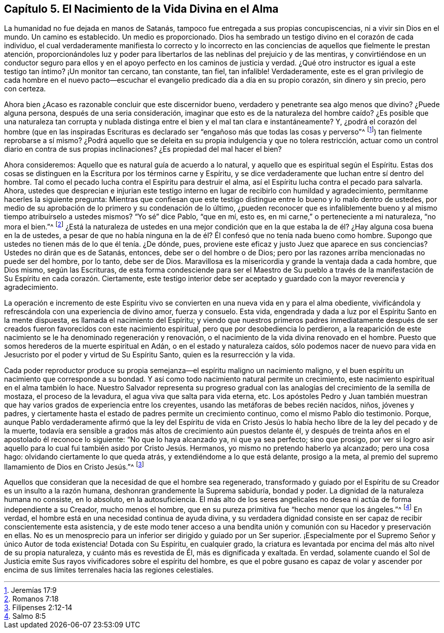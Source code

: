 == Capítulo 5. El Nacimiento de la Vida Divina en el Alma

La humanidad no fue dejada en manos de Satanás,
tampoco fue entregada a sus propias concupiscencias, ni a vivir sin Dios en el mundo.
Un camino es establecido.
Un medio es proporcionado.
Dios ha sembrado un testigo divino en el corazón de cada individuo,
el cual verdaderamente manifiesta lo correcto y lo incorrecto en
las conciencias de aquellos que fielmente le prestan atención,
proporcionándoles luz y poder para libertarlos de
las neblinas del prejuicio y de las mentiras,
y convirtiéndose en un conductor seguro para ellos y en
el apoyo perfecto en los caminos de justicia y verdad.
¿Qué otro instructor es igual a este testigo tan íntimo?
¡Un monitor tan cercano, tan constante, tan fiel, tan infalible!
Verdaderamente,
este es el gran privilegio de cada hombre en el nuevo pacto--escuchar
el evangelio predicado día a día en su propio corazón,
sin dinero y sin precio, pero con certeza.

Ahora bien ¿Acaso es razonable concluir que este discernidor bueno,
verdadero y penetrante sea algo menos que divino?
¿Puede alguna persona, después de una seria consideración,
imaginar que esto es de la naturaleza del hombre caído? ¿Es posible que una naturaleza
tan corrupta y nublada distinga entre el bien y el mal tan clara e instantáneamente?
Y,
¿podrá el corazón del hombre (que en las inspiradas Escrituras
es declarado ser "`engañoso más que todas las cosas y perverso`"^
footnote:[Jeremías 17:9]) tan fielmente reprobarse a sí mismo?
¿Podrá aquello que se deleita en su propia indulgencia y que no tolera restricción,
actuar como un control diario en contra de sus propias inclinaciones?
¿Es propiedad del mal hacer el bien?

Ahora consideremos: Aquello que es natural guía de acuerdo a lo natural,
y aquello que es espiritual según el Espíritu.
Estas dos cosas se distinguen en la Escritura por los términos carne y Espíritu,
y se dice verdaderamente que luchan entre sí dentro del hombre.
Tal como el pecado lucha contra el Espíritu para destruir el alma,
así el Espíritu lucha contra el pecado para salvarla.
Ahora,
ustedes que desprecian e injurian este testigo interno
en lugar de recibirlo con humildad y agradecimiento,
permítanme hacerles la siguiente pregunta:
Mientras que confiesan que este testigo distingue
entre lo bueno y lo malo dentro de ustedes,
por medio de su aprobación de lo primero y su condenación de lo último,
¿pueden reconocer que es infaliblemente bueno y al
mismo tiempo atribuírselo a ustedes mismos?
"`Yo sé`" dice Pablo, "`que en mí, esto es,
en mi carne,`" o perteneciente a mi naturaleza, "`no mora el bien.`"^
footnote:[Romanos 7:18]
¿Está la naturaleza de ustedes en una mejor condición que en la
que estaba la de él? ¿Hay alguna cosa buena en la de ustedes,
a pesar de que no había ninguna en la de él? Él confesó
que no tenía nada bueno como hombre.
Supongo que ustedes no tienen más de lo que él tenía. ¿De dónde, pues,
proviene este eficaz y justo Juez que aparece en sus conciencias?
Ustedes no dirán que es de Satanás, entonces, debe ser o del hombre o de Dios;
pero por las razones arriba mencionadas no puede ser del hombre, por lo tanto,
debe ser de Dios.
Maravillosa es la misericordia y grande la ventaja dada a cada hombre, que Dios mismo,
según las Escrituras,
de esta forma condesciende para ser el Maestro de Su pueblo a través
de la manifestación de Su Espíritu en cada corazón. Ciertamente,
este testigo interior debe ser aceptado y guardado con la mayor reverencia y agradecimiento.

La operación e incremento de este Espíritu vivo se
convierten en una nueva vida en y para el alma obediente,
vivificándola y refrescándola con una experiencia de divino amor, fuerza y consuelo.
Esta vida, engendrada y dada a luz por el Espíritu Santo en la mente dispuesta,
es llamada el nacimiento del Espíritu;
y viendo que nuestros primeros padres inmediatamente después de
ser creados fueron favorecidos con este nacimiento espiritual,
pero que por desobediencia lo perdieron,
a la reaparición de este nacimiento se le ha denominado regeneración y renovación,
o el nacimiento de la vida divina renovado en el hombre.
Puesto que somos herederos de la muerte espiritual en Adán,
o en el estado y naturaleza caídos,
sólo podemos nacer de nuevo para vida en Jesucristo
por el poder y virtud de Su Espíritu Santo,
quien es la resurrección y la vida.

Cada poder reproductor produce su propia semejanza--el
espíritu maligno un nacimiento maligno,
y el buen espíritu un nacimiento que corresponde a su bondad.
Y así como todo nacimiento natural permite un crecimiento,
este nacimiento espiritual en el alma también lo hace.
Nuestro Salvador representa su progreso gradual con las
analogías del crecimiento de la semilla de mostaza,
el proceso de la levadura, el agua viva que salta para vida eterna, etc.
Los apóstoles Pedro y Juan también muestran que hay
varios grados de experiencia entre los creyentes,
usando las metáforas de bebes recién nacidos, niños, jóvenes y padres,
y ciertamente hasta el estado de padres permite un crecimiento continuo,
como el mismo Pablo dio testimonio.
Porque,
aunque Pablo verdaderamente afirmó que la ley del Espíritu de vida en
Cristo Jesús lo había hecho libre de la ley del pecado y de la muerte,
todavía era sensible a grados más altos de crecimiento aún puestos delante él,
y después de treinta años en el apostolado él reconoce lo siguiente:
"`No que lo haya alcanzado ya, ni que ya sea perfecto; sino que prosigo,
por ver si logro asir aquello para lo cual fui también asido por Cristo Jesús. Hermanos,
yo mismo no pretendo haberlo ya alcanzado; pero una cosa hago:
olvidando ciertamente lo que queda atrás, y extendiéndome a lo que está delante,
prosigo a la meta, al premio del supremo llamamiento de Dios en Cristo Jesús.`"^
footnote:[Filipenses 2:12-14]

Aquellos que consideran que la necesidad de que el hombre sea regenerado,
transformado y guiado por el Espíritu de su Creador es un insulto a la razón humana,
deshonran grandemente la Suprema sabiduría, bondad y poder.
La dignidad de la naturaleza humana no consiste, en lo absoluto, en la autosuficiencia.
El más alto de los seres angelicales no desea ni actúa de forma independiente a su Creador,
mucho menos el hombre, que en su pureza primitiva fue "`hecho menor que los ángeles.`"^
footnote:[Salmo 8:5]
En verdad, el hombre está en una necesidad continua de ayuda divina,
y su verdadera dignidad consiste en ser capaz de recibir conscientemente esta asistencia,
y de este modo tener acceso a una bendita unión y
comunión con su Hacedor y preservación en ellas.
No es un menosprecio para un inferior ser dirigido y guiado por un Ser superior.
¡Especialmente por el Supremo Señor y único Autor de toda existencia!
Dotada con Su Espíritu, en cualquier grado,
la criatura es levantada por encima del más alto nivel de su propia naturaleza,
y cuánto más es revestida de Él, más es dignificada y exaltada.
En verdad,
solamente cuando el Sol de Justicia emite Sus rayos
vivificadores sobre el espíritu del hombre,
es que el pobre gusano es capaz de volar y ascender por encima
de sus límites terrenales hacia las regiones celestiales.
